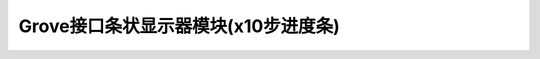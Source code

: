 .. _Grove_D1_LEDx10BarModule:

============================
Grove接口条状显示器模块(x10步进度条)
============================



